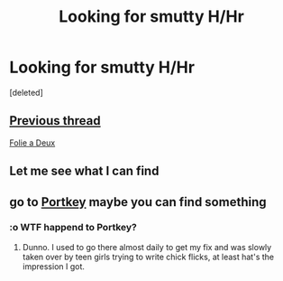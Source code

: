 #+TITLE: Looking for smutty H/Hr

* Looking for smutty H/Hr
:PROPERTIES:
:Score: 5
:DateUnix: 1459095373.0
:DateShort: 2016-Mar-27
:FlairText: Request
:END:
[deleted]


** [[https://www.reddit.com/r/HPfanfiction/comments/44702y/lf_best_hhr_smut/][Previous thread]]

[[http://hp.adult-fanfiction.org/story.php?no=600025401][Folie a Deux]]
:PROPERTIES:
:Author: MacsenWledig
:Score: 2
:DateUnix: 1459106539.0
:DateShort: 2016-Mar-27
:END:


** Let me see what I can find
:PROPERTIES:
:Author: 0Foxy0Engineer0
:Score: 1
:DateUnix: 1459124644.0
:DateShort: 2016-Mar-28
:END:


** go to [[http://fanfiction.portkey.org/index.php?act=searchresultsv2&storyTitle=&storySummary=&storyAuthor=&ship1=1&rating5=1&canon4=1&canon5=1&canon6=1&canon7=1&minWords=&maxWords=&minChpt=&maxChpt=&sortby=updatetime&submit2=FILTER+STORIES+%3E%3E][Portkey]] maybe you can find something
:PROPERTIES:
:Author: 944tim
:Score: 0
:DateUnix: 1459171088.0
:DateShort: 2016-Mar-28
:END:

*** :o WTF happend to Portkey?
:PROPERTIES:
:Author: Sitethief
:Score: 1
:DateUnix: 1459293649.0
:DateShort: 2016-Mar-30
:END:

**** Dunno. I used to go there almost daily to get my fix and was slowly taken over by teen girls trying to write chick flicks, at least hat's the impression I got.
:PROPERTIES:
:Author: 944tim
:Score: 2
:DateUnix: 1459326084.0
:DateShort: 2016-Mar-30
:END:
